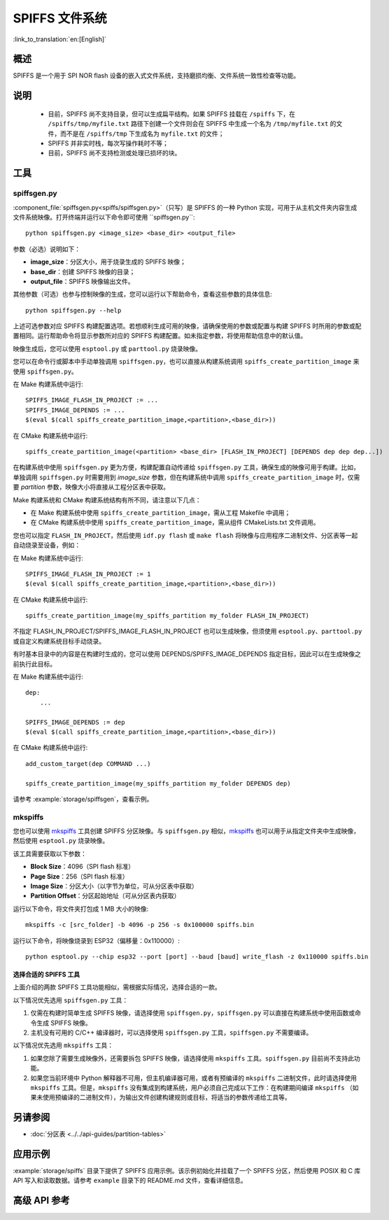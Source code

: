 SPIFFS 文件系统
=================

:link_to_translation:`en:[English]`

概述
--------

SPIFFS 是一个用于 SPI NOR flash 设备的嵌入式文件系统，支持磨损均衡、文件系统一致性检查等功能。

说明
-----

 - 目前，SPIFFS 尚不支持目录，但可以生成扁平结构。如果 SPIFFS 挂载在 ``/spiffs`` 下，在 ``/spiffs/tmp/myfile.txt`` 路径下创建一个文件则会在 SPIFFS 中生成一个名为 ``/tmp/myfile.txt`` 的文件，而不是在 ``/spiffs/tmp`` 下生成名为 ``myfile.txt`` 的文件；
 - SPIFFS 并非实时栈，每次写操作耗时不等；
 - 目前，SPIFFS 尚不支持检测或处理已损坏的块。

工具
-----

spiffsgen.py
^^^^^^^^^^^^^^^^

:component_file:`spiffsgen.py<spiffs/spiffsgen.py>`（只写）是 SPIFFS 的一种 Python 实现，可用于从主机文件夹内容生成文件系统映像。打开终端并运行以下命令即可使用 ``spiffsgen.py``::

    python spiffsgen.py <image_size> <base_dir> <output_file>

参数（必选）说明如下：

- **image_size**：分区大小，用于烧录生成的 SPIFFS 映像；
- **base_dir**：创建 SPIFFS 映像的目录；
- **output_file**：SPIFFS 映像输出文件。

其他参数（可选）也参与控制映像的生成，您可以运行以下帮助命令，查看这些参数的具体信息::

    python spiffsgen.py --help

上述可选参数对应 SPIFFS 构建配置选项。若想顺利生成可用的映像，请确保使用的参数或配置与构建 SPIFFS 时所用的参数或配置相同。运行帮助命令将显示参数所对应的 SPIFFS 构建配置。如未指定参数，将使用帮助信息中的默认值。 

映像生成后，您可以使用 ``esptool.py`` 或 ``parttool.py`` 烧录映像。

您可以在命令行或脚本中手动单独调用 ``spiffsgen.py``，也可以直接从构建系统调用 ``spiffs_create_partition_image`` 来使用 ``spiffsgen.py``。  

在 Make 构建系统中运行::

    SPIFFS_IMAGE_FLASH_IN_PROJECT := ...
    SPIFFS_IMAGE_DEPENDS := ...
    $(eval $(call spiffs_create_partition_image,<partition>,<base_dir>))

在 CMake 构建系统中运行::

    spiffs_create_partition_image(<partition> <base_dir> [FLASH_IN_PROJECT] [DEPENDS dep dep dep...])

在构建系统中使用 ``spiffsgen.py`` 更为方便，构建配置自动传递给 ``spiffsgen.py`` 工具，确保生成的映像可用于构建。比如，单独调用 ``spiffsgen.py`` 时需要用到 *image_size* 参数，但在构建系统中调用 ``spiffs_create_partition_image`` 时，仅需要 *partition* 参数，映像大小将直接从工程分区表中获取。   

Make 构建系统和 CMake 构建系统结构有所不同，请注意以下几点：

- 在 Make 构建系统中使用 ``spiffs_create_partition_image``，需从工程 Makefile 中调用；
- 在 CMake 构建系统中使用 ``spiffs_create_partition_image``，需从组件 CMakeLists.txt 文件调用。

您也可以指定 ``FLASH_IN_PROJECT``，然后使用 ``idf.py flash`` 或 ``make flash`` 将映像与应用程序二进制文件、分区表等一起自动烧录至设备，例如： 

在 Make 构建系统中运行::

    SPIFFS_IMAGE_FLASH_IN_PROJECT := 1
    $(eval $(call spiffs_create_partition_image,<partition>,<base_dir>))

在 CMake 构建系统中运行::

    spiffs_create_partition_image(my_spiffs_partition my_folder FLASH_IN_PROJECT)

不指定 FLASH_IN_PROJECT/SPIFFS_IMAGE_FLASH_IN_PROJECT 也可以生成映像，但须使用 ``esptool.py``、``parttool.py`` 或自定义构建系统目标手动烧录。

有时基本目录中的内容是在构建时生成的，您可以使用 DEPENDS/SPIFFS_IMAGE_DEPENDS 指定目标，因此可以在生成映像之前执行此目标。

在 Make 构建系统中运行::

    dep: 
        ...

    SPIFFS_IMAGE_DEPENDS := dep
    $(eval $(call spiffs_create_partition_image,<partition>,<base_dir>))

在 CMake 构建系统中运行::

    add_custom_target(dep COMMAND ...)

    spiffs_create_partition_image(my_spiffs_partition my_folder DEPENDS dep)

请参考 :example:`storage/spiffsgen`，查看示例。 

mkspiffs
^^^^^^^^^^^

您也可以使用 `mkspiffs <https://github.com/igrr/mkspiffs>`_ 工具创建 SPIFFS 分区映像。与 ``spiffsgen.py`` 相似，`mkspiffs <https://github.com/igrr/mkspiffs>`_ 也可以用于从指定文件夹中生成映像，然后使用 ``esptool.py`` 烧录映像。

该工具需要获取以下参数：

- **Block Size**：4096（SPI flash 标准）
- **Page Size**：256（SPI flash 标准）
- **Image Size**：分区大小（以字节为单位，可从分区表中获取）
- **Partition Offset**：分区起始地址（可从分区表内获取）

运行以下命令，将文件夹打包成 1 MB 大小的映像::

    mkspiffs -c [src_folder] -b 4096 -p 256 -s 0x100000 spiffs.bin

运行以下命令，将映像烧录到 ESP32（偏移量：0x110000）::

    python esptool.py --chip esp32 --port [port] --baud [baud] write_flash -z 0x110000 spiffs.bin


选择合适的 SPIFFS 工具
~~~~~~~~~~~~~~~~~~~~~~~~~~~~~~~~~

上面介绍的两款 SPIFFS 工具功能相似，需根据实际情况，选择合适的一款。

以下情况优先选用 ``spiffsgen.py`` 工具：

1. 仅需在构建时简单生成 SPIFFS 映像，请选择使用 ``spiffsgen.py``，``spiffsgen.py`` 可以直接在构建系统中使用函数或命令生成 SPIFFS 映像。
2. 主机没有可用的 C/C++ 编译器时，可以选择使用 ``spiffsgen.py`` 工具，``spiffsgen.py`` 不需要编译。

以下情况优先选用 ``mkspiffs`` 工具：

1. 如果您除了需要生成映像外，还需要拆包 SPIFFS 映像，请选择使用 ``mkspiffs`` 工具。``spiffsgen.py`` 目前尚不支持此功能。
2. 如果您当前环境中 Python 解释器不可用，但主机编译器可用，或者有预编译的 ``mkspiffs`` 二进制文件，此时请选择使用 ``mkspiffs`` 工具。但是，``mkspiffs`` 没有集成到构建系统，用户必须自己完成以下工作：在构建期间编译 ``mkspiffs`` （如果未使用预编译的二进制文件），为输出文件创建构建规则或目标，将适当的参数传递给工具等。

另请参阅
--------

- :doc:`分区表 <../../api-guides/partition-tables>`

应用示例
-------------------

:example:`storage/spiffs` 目录下提供了 SPIFFS 应用示例。该示例初始化并挂载了一个 SPIFFS 分区，然后使用 POSIX 和 C 库 API 写入和读取数据。请参考 ``example`` 目录下的 README.md 文件，查看详细信息。


高级 API 参考
------------------------

.. include-build-file:: inc/esp_spiffs.inc
